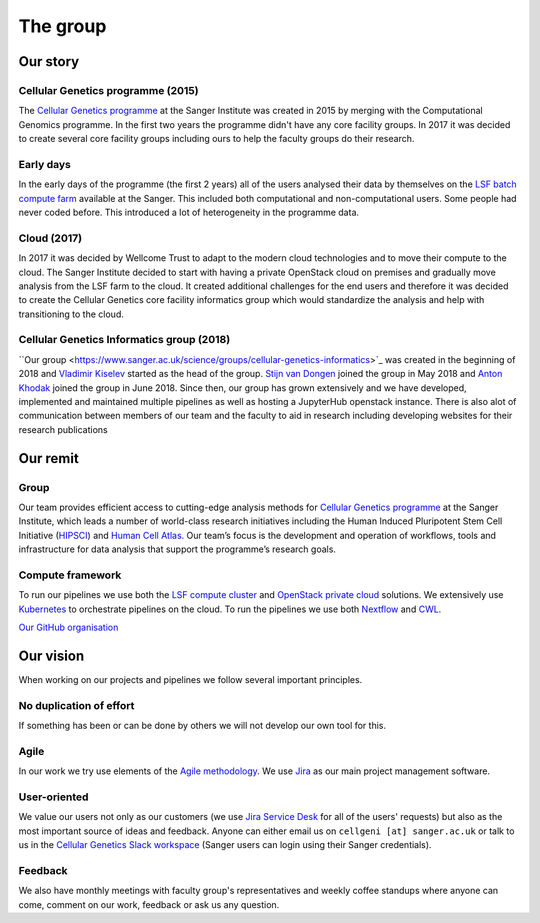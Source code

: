 The group
=========

.. image:: img/cellgen-it-team.jpg
   :width: 700

Our story
---------

Cellular Genetics programme (2015)
~~~~~~~~~~~~~~~~~~~~~~~~~~~~~~~~~~

The `Cellular Genetics programme <https://www.sanger.ac.uk/science/programmes/cellular-genetics>`_ at the Sanger Institute was created in 2015 by merging with the Computational Genomics programme. In the first two years the programme didn't have any core facility groups. In 2017 it was decided to create several core facility groups including ours to help the faculty groups do their research.

Early days
~~~~~~~~~~

In the early days of the programme (the first 2 years) all of the users analysed their data by themselves on the `LSF batch compute farm <https://www.ibm.com/support/knowledgecenter/en/SSETD4/product_welcome_platform_lsf.html>`_ available at the Sanger. This included both computational and non-computational users. Some people had never coded before. This introduced a lot of heterogeneity in the programme data.

Cloud (2017)
~~~~~~~~~~~~

In 2017 it was decided by Wellcome Trust to adapt to the modern cloud technologies and to move their compute to the cloud. The Sanger Institute decided to start with having a private OpenStack cloud on premises and gradually move analysis from the LSF farm to the cloud. It created additional challenges for the end users and therefore it was decided to create the Cellular Genetics core facility informatics group which would standardize the analysis and help with transitioning to the cloud.

Cellular Genetics Informatics group (2018)
~~~~~~~~~~~~~~~~~~~~~~~~~~~~~~~~~~~

``Our group <https://www.sanger.ac.uk/science/groups/cellular-genetics-informatics>`_ was created in the beginning of 2018 and `Vladimir Kiselev <https://www.sanger.ac.uk/people/directory/vladimir-yu-kiselev>`_ started as the head of the group. `Stijn van Dongen <https://www.sanger.ac.uk/people/directory/van-dongen-stijn>`_ joined the group in May 2018 and `Anton Khodak <https://www.sanger.ac.uk/people/directory/khodak-anton>`_ joined the group in June 2018. Since then, our group has grown extensively and we have developed, implemented and maintained multiple pipelines as well as hosting a JupyterHub openstack instance. There is also alot of communication between members of our team and the faculty to aid in research including developing websites for their research publications

Our remit
---------

Group
~~~~~
Our team provides efficient access to cutting-edge analysis methods for `Cellular Genetics programme <https://www.sanger.ac.uk/science/programmes/cellular-genetics>`_ at the Sanger Institute, which leads a number of world-class research initiatives including the Human Induced Pluripotent Stem Cell Initiative (`HIPSCI <http://www.hipsci.org/>`_) and `Human Cell Atlas <https://www.humancellatlas.org/>`_. Our team’s focus is the development and operation of workflows, tools and infrastructure for data analysis that support the programme’s research goals.

Compute framework
~~~~~~~~~~~~~~~~~

To run our pipelines we use both the `LSF compute cluster <https://www.ibm.com/support/knowledgecenter/en/SSETD4/product_welcome_platform_lsf.html>`_ and `OpenStack private cloud <https://www.openstack.org/>`_ solutions. We extensively use `Kubernetes <https://kubernetes.io/>`_ to orchestrate pipelines on the cloud. To run the pipelines we use both `Nextflow <https://www.nextflow.io/>`_ and `CWL <https://www.commonwl.org/>`_.

`Our GitHub organisation <https://github.com/cellgeni>`_

.. image:: img/cellgeni-compute.png
   :width: 700

Our vision
----------

When working on our projects and pipelines we follow several important principles.

No duplication of effort
~~~~~~~~~~~~~~~~~~~~~~~~

If something has been or can be done by others we will not develop our own tool for this.

Agile
~~~~~

In our work we try use elements of the `Agile methodology <https://en.wikipedia.org/wiki/Agile_software_development>`_. We use `Jira <https://www.atlassian.com/software/jira>`_ as our main project management software.

User-oriented
~~~~~~~~~~~~~

We value our users not only as our customers (we use `Jira Service Desk <https://www.atlassian.com/software/jira/service-desk>`_ for all of the users' requests) but also as the most important source of ideas and feedback. Anyone can either email us on ``cellgeni [at] sanger.ac.uk`` or talk to us in the `Cellular Genetics Slack workspace <https://sanger-cellgen.slack.com>`__ (Sanger users can login using their Sanger credentials).

Feedback
~~~~~~~~

We also have monthly meetings with faculty group's representatives and weekly coffee standups where anyone can come, comment on our work, feedback or ask us any question.



